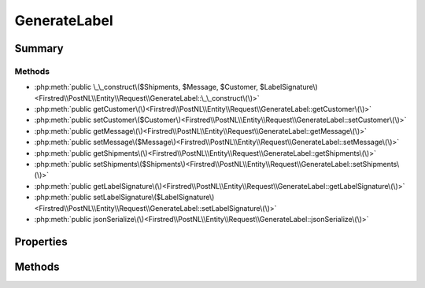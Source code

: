 .. rst-class:: phpdoctorst

.. role:: php(code)
	:language: php


GenerateLabel
=============


.. php:namespace:: Firstred\PostNL\Entity\Request

.. php:class:: GenerateLabel


	:Parent:
		:php:class:`Firstred\\PostNL\\Entity\\AbstractEntity`
	


Summary
-------

Methods
~~~~~~~

* :php:meth:`public \_\_construct\($Shipments, $Message, $Customer, $LabelSignature\)<Firstred\\PostNL\\Entity\\Request\\GenerateLabel::\_\_construct\(\)>`
* :php:meth:`public getCustomer\(\)<Firstred\\PostNL\\Entity\\Request\\GenerateLabel::getCustomer\(\)>`
* :php:meth:`public setCustomer\($Customer\)<Firstred\\PostNL\\Entity\\Request\\GenerateLabel::setCustomer\(\)>`
* :php:meth:`public getMessage\(\)<Firstred\\PostNL\\Entity\\Request\\GenerateLabel::getMessage\(\)>`
* :php:meth:`public setMessage\($Message\)<Firstred\\PostNL\\Entity\\Request\\GenerateLabel::setMessage\(\)>`
* :php:meth:`public getShipments\(\)<Firstred\\PostNL\\Entity\\Request\\GenerateLabel::getShipments\(\)>`
* :php:meth:`public setShipments\($Shipments\)<Firstred\\PostNL\\Entity\\Request\\GenerateLabel::setShipments\(\)>`
* :php:meth:`public getLabelSignature\(\)<Firstred\\PostNL\\Entity\\Request\\GenerateLabel::getLabelSignature\(\)>`
* :php:meth:`public setLabelSignature\($LabelSignature\)<Firstred\\PostNL\\Entity\\Request\\GenerateLabel::setLabelSignature\(\)>`
* :php:meth:`public jsonSerialize\(\)<Firstred\\PostNL\\Entity\\Request\\GenerateLabel::jsonSerialize\(\)>`


Properties
----------

.. php:attr:: protected static Customer

	:Type: :any:`\\Firstred\\PostNL\\Entity\\Customer <Firstred\\PostNL\\Entity\\Customer>` | null 


.. php:attr:: protected static Message

	:Type: :any:`\\Firstred\\PostNL\\Entity\\Message\\LabellingMessage <Firstred\\PostNL\\Entity\\Message\\LabellingMessage>` | null 


.. php:attr:: protected static Shipments

	:Type: :any:`\\Firstred\\PostNL\\Entity\\Shipment\[\] <Firstred\\PostNL\\Entity\\Shipment>` | null 


.. php:attr:: protected static LabelSignature

	:Type: string | null 


Methods
-------

.. rst-class:: public

	.. php:method:: public __construct( $Shipments=null, $Message=null, $Customer=null, $LabelSignature=null)
	
		
		:Parameters:
			* **$Shipments** (array | null)  
			* **$Message** (:any:`Firstred\\PostNL\\Entity\\Message\\LabellingMessage <Firstred\\PostNL\\Entity\\Message\\LabellingMessage>` | null)  
			* **$Customer** (:any:`Firstred\\PostNL\\Entity\\Customer <Firstred\\PostNL\\Entity\\Customer>` | null)  
			* **$LabelSignature** (string | null)  

		
	
	

.. rst-class:: public

	.. php:method:: public getCustomer()
	
		
		:Returns: :any:`\\Firstred\\PostNL\\Entity\\Customer <Firstred\\PostNL\\Entity\\Customer>` | null 
	
	

.. rst-class:: public

	.. php:method:: public setCustomer( $Customer)
	
		
		:Parameters:
			* **$Customer** (:any:`Firstred\\PostNL\\Entity\\Customer <Firstred\\PostNL\\Entity\\Customer>` | null)  

		
		:Returns: static 
	
	

.. rst-class:: public

	.. php:method:: public getMessage()
	
		
		:Returns: :any:`\\Firstred\\PostNL\\Entity\\Message\\LabellingMessage <Firstred\\PostNL\\Entity\\Message\\LabellingMessage>` | null 
	
	

.. rst-class:: public

	.. php:method:: public setMessage( $Message)
	
		
		:Parameters:
			* **$Message** (:any:`Firstred\\PostNL\\Entity\\Message\\LabellingMessage <Firstred\\PostNL\\Entity\\Message\\LabellingMessage>` | null)  

		
		:Returns: static 
	
	

.. rst-class:: public

	.. php:method:: public getShipments()
	
		
		:Returns: :any:`\\Firstred\\PostNL\\Entity\\Shipment\[\] <Firstred\\PostNL\\Entity\\Shipment>` | null 
	
	

.. rst-class:: public

	.. php:method:: public setShipments( $Shipments)
	
		
		:Parameters:
			* **$Shipments** (:any:`Firstred\\PostNL\\Entity\\Shipment\[\] <Firstred\\PostNL\\Entity\\Shipment>` | null)  

		
		:Returns: static 
	
	

.. rst-class:: public

	.. php:method:: public getLabelSignature()
	
		
		:Returns: string | null 
	
	

.. rst-class:: public

	.. php:method:: public setLabelSignature( $LabelSignature)
	
		
		:Parameters:
			* **$LabelSignature** (string | null)  

		
		:Returns: static 
	
	

.. rst-class:: public

	.. php:method:: public jsonSerialize()
	
		
		:Returns: array 
		:Throws: :any:`\\Firstred\\PostNL\\Exception\\ServiceNotSetException <Firstred\\PostNL\\Exception\\ServiceNotSetException>` 
	
	

